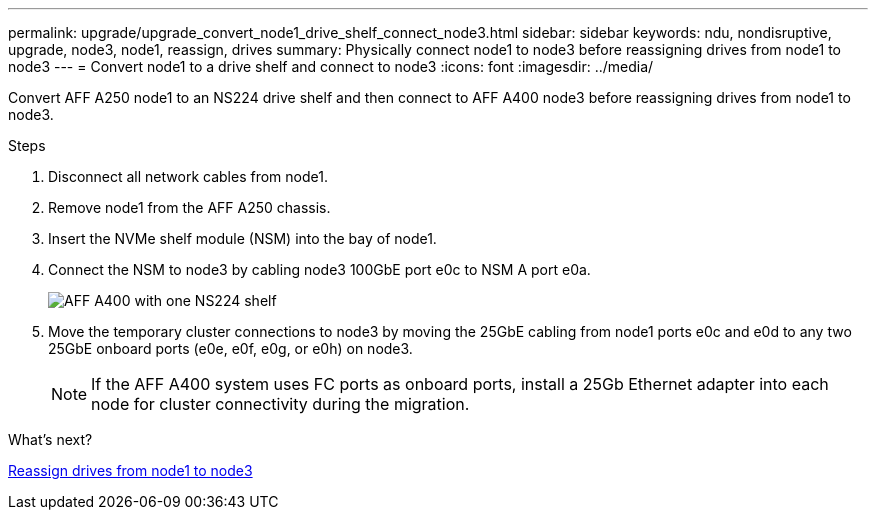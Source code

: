 ---
permalink: upgrade/upgrade_convert_node1_drive_shelf_connect_node3.html
sidebar: sidebar
keywords: ndu, nondisruptive, upgrade, node3, node1, reassign, drives
summary: Physically connect node1 to node3 before reassigning drives from node1 to node3
---
= Convert node1 to a drive shelf and connect to node3
:icons: font
:imagesdir: ../media/

[.lead]
Convert AFF A250 node1 to an NS224 drive shelf and then connect to AFF A400 node3 before reassigning drives from node1 to node3.

.Steps
. Disconnect all network cables from node1.
. Remove node1 from the AFF A250 chassis.
. Insert the NVMe shelf module (NSM) into the bay of node1.
. Connect the NSM to node3 by cabling node3 100GbE port e0c to NSM A port e0a.
+
image::../upgrade/media/a400_with_ns224_shelf.PNG[AFF A400 with one NS224 shelf]

. Move the temporary cluster connections to node3 by moving the 25GbE cabling from node1 ports e0c and e0d to any two 25GbE onboard ports (e0e, e0f, e0g, or e0h) on node3.
+
NOTE: If the AFF A400 system uses FC ports as onboard ports, install a 25Gb Ethernet adapter into each node for cluster connectivity during the migration.

.What's next?

link:upgrade_reassign_drives_node1_to_node3.html[Reassign drives from node1 to node3]

// 2023 JUN 7, AFFFASDOC-46
// 2023 Feb 1, BURT 1351102